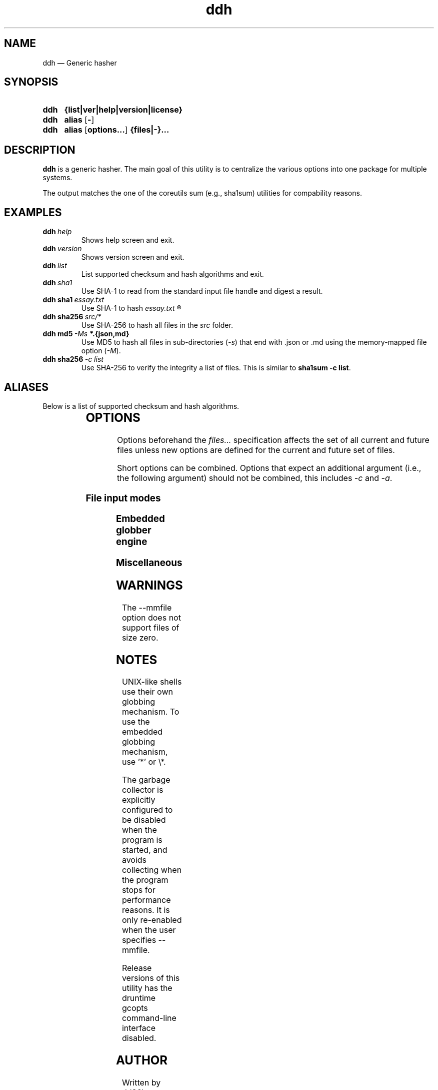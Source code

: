." TOPIC: ddh(1)
." AUTHOR: dd86k <dd@dax.moe>
."
." Please read man-pages(7) and groff_man(7) about the manual page format.
." If you're missing groff_man.7, install groff. Solid documentation.
."
.TH ddh 1 "November 2020" dd86k "User manual"
.SH NAME
ddh \(em Generic hasher

.SH SYNOPSIS
.SY ddh
.B  {list|ver|help|version|license}
.SY ddh
.B  alias
.OP -
.SY ddh
.B  alias
.OP options...
.B  {files|-}...
.YS

.SH DESCRIPTION
.B ddh
is a generic hasher. The main goal of this utility is to centralize
the various options into one package for multiple systems.

The output matches the one of the coreutils sum (e.g., sha1sum) utilities for
compability reasons.

.SH EXAMPLES

.TP
.BI ddh \ help
Shows help screen and exit.

.TP
.BI ddh \ version
Shows version screen and exit.

.TP
.BI ddh \ list
List supported checksum and hash algorithms and exit.

.TP
.BI ddh \ sha1
Use SHA-1 to read from the standard input file handle and digest a result.

.TP
.BI ddh\ sha1 \ essay.txt
Use SHA-1 to hash
.I essay.txt
.R .

.TP
.BI ddh\ sha256 \ src/*
Use SHA-256 to hash all files in the
.I src
folder.

.TP
.BI ddh\ md5 \ -Ms \ *.{json,md}
Use MD5 to hash all files in sub-directories
.RI ( -s )
that end with .json or .md using the memory-mapped file option
.RI ( -M ).

.TP
.BI ddh\ sha256 \ -c\ list
Use SHA-256 to verify the integrity a list of files. This is similar to
.BR sha1sum\ -c\ list .

.SH ALIASES

Below is a list of supported checksum and hash algorithms.

." See tbl(1)
.TS
l l.
Alias	Name
.T&
lB l.
_
crc32	CRC-32
crc64iso	CRC-64-ISO
crc64ecma	CRC-64-ECMA
md5	MD5-128
ripemd160	RIDEMD-160
sha1	SHA-1-160
sha224	SHA-2-224
sha256	SHA-2-256
sha384	SHA-2-384
sha512	SHA-2-512
.TE

.SH OPTIONS

Options beforehand the
.I files...
specification affects the set of all current and future files unless new
options are defined for the current and future set of files.

Short options can be combined. Options that expect an additional argument
(i.e., the following argument) should not be combined, this includes
.I -c
and
.IR -a .

.SS File input modes
.TS
l l.
Option	Description
.T&
lB l.
_
-F, --file	Set input mode to file (default).
-b, --binary	File: Set read mode to binary (default).
-t, --text	File: Set read mode to text.
-M, --mmfile	Set input mode to memory-mapped file.
-a, --arg	Hash the follow argument as text (UTF-8).
-c, --check	Set input mode to check file.
-	Set input mode to stdin.
.TE

.SS Embedded globber engine
.TS
l l.
Option	Description
.T&
lB l.
_
--shallow	Same-level directory (default).
-s, --depth	Deepest directories first.
--breath	Sub directories first.
--follow	Follow symbolic links (default).
--nofollow	Do not follow symbolic links.
.TE

.SS Miscellaneous
.TS
l l.
Option	Description
.T&
lB l.
_
--	Stop argument parsing, forever.
.TE

.SH WARNINGS

The \-\-mmfile option does not support files of size zero.

.SH NOTES

UNIX-like shells use their own globbing mechanism. To use the embedded
globbing mechanism, use '*' or \\*.

The garbage collector is explicitly configured to be disabled when the program
is started, and avoids collecting when the program stops for performance
reasons. It is only re-enabled when the user specifies \-\-mmfile.

Release versions of this utility has the druntime gcopts command-line
interface disabled.

.SH AUTHOR
Written by dd86k
.MT dd@dax.moe
.ME .

.SH LICENSE

ddh is currently licensed under the public domain, and so is this document.